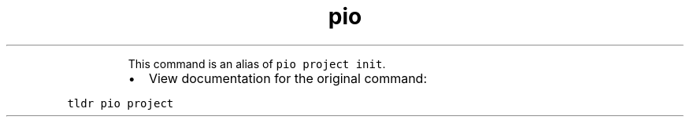 .TH pio init
.PP
.RS
This command is an alias of \fB\fCpio project init\fR\&.
.RE
.RS
.IP \(bu 2
View documentation for the original command:
.RE
.PP
\fB\fCtldr pio project\fR
